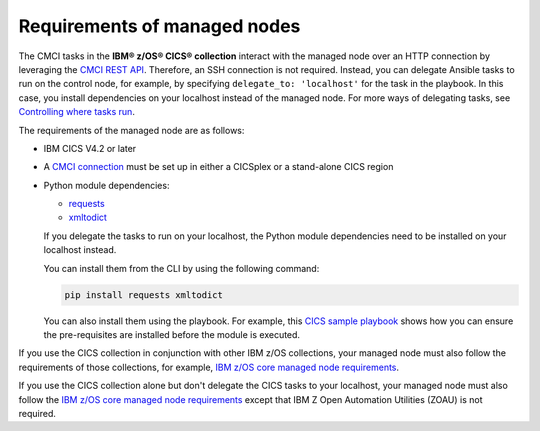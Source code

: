 .. ...........................................................................
.. © Copyright IBM Corporation 2020,2024                                     .
.. ...........................................................................

Requirements of managed nodes
=============================

The CMCI tasks in the **IBM® z/OS® CICS® collection** interact
with the managed node over an HTTP connection by leveraging the `CMCI REST API`_.
Therefore, an SSH connection is not required. Instead, you can delegate
Ansible tasks to run on the control node, for example, by specifying
``delegate_to: 'localhost'`` for the task in the playbook. In this case, you
install dependencies on your localhost instead of the managed node.
For more ways of delegating tasks, see `Controlling where tasks run`_.

The requirements of the managed node are as follows:

* IBM CICS V4.2 or later
* A `CMCI connection`_ must be set up in either a CICSplex or a stand-alone CICS region
* Python module dependencies:

  * `requests`_
  * `xmltodict`_

  If you delegate the tasks to run on your localhost, the Python module dependencies
  need to be installed on your localhost instead.

  You can install them from the CLI by using the following command:

  .. code-block:: sh

     pip install requests xmltodict


  You can also install them using the playbook. For example, this `CICS
  sample playbook`_ shows how you can ensure the pre-requisites are installed before the module is executed.

.. _requests:
   https://pypi.org/project/requests/

.. _xmltodict:
   https://pypi.org/project/xmltodict/
   
.. _CICS sample playbook:
   https://github.com/IBM/z_ansible_collections_samples/tree/main/zos_subsystems/cics/cmci/reporting


If you use the CICS collection in conjunction with other IBM z/OS collections,
your managed node must also follow the requirements of those collections, for example, `IBM z/OS core managed node requirements`_.

If you use the CICS collection alone but don't delegate the CICS tasks to your localhost, your managed node must also follow the `IBM z/OS core managed node requirements`_ except that IBM Z Open Automation Utilities (ZOAU) is not required.

.. _z/OS OpenSSH:
   https://www.ibm.com/docs/en/zos/latest?topic=descriptions-zos-openssh

.. _CMCI connection:
   https://www.ibm.com/docs/en/cics-ts/latest?topic=configuring-setting-up-cmci

.. _CMCI REST API:
   https://www.ibm.com/docs/en/cics-ts/latest?topic=cmci-how-it-works-rest-api

.. _IBM z/OS core managed node requirements:
   https://ibm.github.io/z_ansible_collections_doc/ibm_zos_core/docs/source/requirements_managed.html
.. _Controlling where tasks run:
   https://docs.ansible.com/ansible/latest/user_guide/playbooks_delegation.html#delegating-tasks
